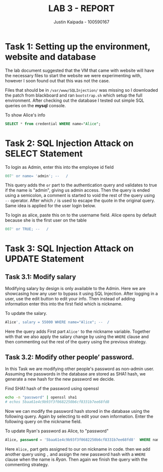 #+OPTIONS: toc:nil num:nil
#+TITLE: LAB 3 - REPORT
#+AUTHOR: Justin Kaipada - 100590167
#+LATEX_CLASS: article
#+LATEX_CLASS_OPTIONS: [11pt,letterpaper]
#+LATEX_HEADER: \usepackage[letterpaper,margin=1.3in]{geometry}
#+LATEX_HEADER: \usepackage{plex-mono}
#+LATEX_HEADER: \usepackage[sfdefault]{plex-sans}
#+LATEX_HEADER: \linespread{1.5} % Change line spacing
#+LATEX_HEADER: \usepackage{xcolor}
#+LATEX_HEADER: \usepackage{soul}
#+LATEX_HEADER: \usepackage{helvet}
#+LATEX_HEADER: \usepackage{listings}
#+LATEX_HEADER: \setlength{\parindent}{0pt} % Change the paragraphs indent to 0, disabling it
#+LATEX_HEADER: \usepackage{xcolor-solarized}
#+LATEX_HEADER: \definecolor{foreground}{RGB}{184, 83, 83} % For verbatim
#+LATEX_HEADER: \definecolor{background}{RGB}{255, 231, 231} % For verbatim
#+LATEX_HEADER: \let\OldTexttt\texttt
#+LATEX_HEADER: \renewcommand{\texttt}[1]{\OldTexttt{\footnotesize\colorbox{background}{\textcolor{foreground}{#1}}}}
#+LATEX_HEADER: \newenvironment{helvetica}{\fontfamily{phv}\selectfont}{\par}
#+LATEX_HEADER: \usepackage{hyperref} % Make the hyper-links prettier
#+LATEX_HEADER: \hypersetup{
#+LATEX_HEADER: colorlinks=true,
#+LATEX_HEADER: linkcolor=blue!70!white,
#+LATEX_HEADER: urlcolor=blue!95!black
#+LATEX_HEADER: }
#+LATEX_HEADER: \usepackage{enumitem}
#+LATEX_HEADER: \setlist[1]{itemsep=5pt}
#+LATEX_HEADER: \lstset{
#+LATEX_HEADER:  backgroundcolor=\color{white},   % choose the background color; you must add \usepackage{color} or \usepackage{xcolor}; should come as last argument
#+LATEX_HEADER:  basicstyle=\scriptsize,          % the size of the fonts that are used for the code
#+LATEX_HEADER:  breakatwhitespace=false,         % sets if automatic breaks should only happen at whitespace
#+LATEX_HEADER:  breaklines=true,                 % sets automatic line breaking
#+LATEX_HEADER:  captionpos=b,                    % sets the caption-position to bottom
#+LATEX_HEADER:  extendedchars=true,              % lets you use non-ASCII characters; for 8-bits encodings only, does not work with UTF-8
#+LATEX_HEADER:  firstnumber=1000,                % start line enumeration with line 1000
#+LATEX_HEADER:  frame=single,	                  % adds a frame around the code
#+LATEX_HEADER:  keepspaces=true,                 % keeps spaces in text, useful for keeping indentation of code (possibly needs columns=flexible)
#+LATEX_HEADER:  keywordstyle=\color{blue},       % keyword style
#+LATEX_HEADER:  language=bash,                   % the language of the code
#+LATEX_HEADER:  morekeywords={ls,ping},          % if you want to add more keywords to the set
#+LATEX_HEADER:  numbers=left,                    % where to put the line-numbers; possible values are (none, left, right)
#+LATEX_HEADER:  numbersep=5pt,                   % how far the line-numbers are from the code
#+LATEX_HEADER:  numberstyle=\tiny\color{mygray}, % the style that is used for the line-numbers
#+LATEX_HEADER:  rulecolor=\color{black},         % if not set, the frame-color may be changed on line-breaks within not-black text (e.g. comments (green here))
#+LATEX_HEADER:  showspaces=false,                % show spaces everywhere adding particular underscores; it overrides 'showstringspaces'
#+LATEX_HEADER:  showstringspaces=false,          % underline spaces within strings only
#+LATEX_HEADER:  showtabs=false,                  % show tabs within strings adding particular underscores
#+LATEX_HEADER:  stepnumber=2,                    % the step between two line-numbers. If it's 1, each line will be numbered
#+LATEX_HEADER:  stringstyle=\color{black},     % string literal style
#+LATEX_HEADER:  tabsize=2,	                  % sets default tabsize to 2 spaces
#+LATEX_HEADER:  title=\lstname                   % show the filename of files included with \lstinputlisting; also try caption instead of title
#+LATEX_HEADER: }

#+LATEX_HEADER: \lstset{
#+LATEX_HEADER:  backgroundcolor=\color{white},   % choose the background color; you must add \usepackage{color} or \usepackage{xcolor}; should come as last argument
#+LATEX_HEADER:  basicstyle=\scriptsize,          % the size of the fonts that are used for the code
#+LATEX_HEADER:  breakatwhitespace=false,         % sets if automatic breaks should only happen at whitespace
#+LATEX_HEADER:  breaklines=true,                 % sets automatic line breaking
#+LATEX_HEADER:  captionpos=b,                    % sets the caption-position to bottom
#+LATEX_HEADER:  extendedchars=true,              % lets you use non-ASCII characters; for 8-bits encodings only, does not work with UTF-8
#+LATEX_HEADER:  firstnumber=1000,                % start line enumeration with line 1000
#+LATEX_HEADER:  frame=single,	                  % adds a frame around the code
#+LATEX_HEADER:  keepspaces=true,                 % keeps spaces in text, useful for keeping indentation of code (possibly needs columns=flexible)
#+LATEX_HEADER:  keywordstyle=\color{blue},       % keyword style
#+LATEX_HEADER:  language=SQL,                   % the language of the code
#+LATEX_HEADER:  morekeywords={ls,ping},          % if you want to add more keywords to the set
#+LATEX_HEADER:  numbers=left,                    % where to put the line-numbers; possible values are (none, left, right)
#+LATEX_HEADER:  numbersep=5pt,                   % how far the line-numbers are from the code
#+LATEX_HEADER:  numberstyle=\tiny\color{mygray}, % the style that is used for the line-numbers
#+LATEX_HEADER:  rulecolor=\color{black},         % if not set, the frame-color may be changed on line-breaks within not-black text (e.g. comments (green here))
#+LATEX_HEADER:  showspaces=false,                % show spaces everywhere adding particular underscores; it overrides 'showstringspaces'
#+LATEX_HEADER:  showstringspaces=false,          % underline spaces within strings only
#+LATEX_HEADER:  showtabs=false,                  % show tabs within strings adding particular underscores
#+LATEX_HEADER:  stepnumber=2,                    % the step between two line-numbers. If it's 1, each line will be numbered
#+LATEX_HEADER:  stringstyle=\color{black},     % string literal style
#+LATEX_HEADER:  tabsize=2,	                  % sets default tabsize to 2 spaces
#+LATEX_HEADER:  title=\lstname                   % show the filename of files included with \lstinputlisting; also try caption instead of title
#+LATEX_HEADER: }

#+begin_export latex
\newpage % Go to the next page after title page
#+end_export

* Task 1: Setting up the environment, website and database

The lab document suggested that the VM that came with website will have the necessary files to start
the website we were experimenting with, however I soon found out that this was not the case.

Files that should be in =/var/www/SQLInjection/= was missing so I downloaded the patch from
blackboard and ran =bootstrap.sh= which setup the full environment.  After checking out the database
I tested out simple SQL queries on the *mysql* console.

To show Alice's info
#+begin_src SQL
SELECT * from credential WHERE name="Alice";
#+end_src

* Task 2: SQL Injection Attack on SELECT Statement

To login as Admin, enter this into the employee id field
#+begin_src SQL
007' or name= 'admin'; --   /
#+end_src

[[./admin_sql_injection.png]]

This query adds the =or= part to the authentication query and validates to true if the name is
"admin", giving us admin access. Then the query is ended using a semicolon, a comment is started to
void the rest of the query using =--= operator. After which =/= is used to escape the quote in the
original query. Same idea is applied for the user login below.

[[./admin_cracked.png]]

To login as alice, paste this on to the username field. Alice opens by default because she is the
first user on the table
#+begin_src SQL
007' or TRUE; --   /
#+end_src

* Task 3: SQL Injection Attack on UPDATE Statement
** Task 3.1: Modify salary

Modifying salary by design is only available to the Admin. Here we are showcasing how any user to
bypass it using SQL Injection. After logging in a user, use the edit button to edit your info. Then
instead of adding information enter this into the first field which is nickname.

To update the salary.
#+begin_src SQL
Alice', salary = 55000 WHERE name="Alice"; --  /
#+end_src

Here the query adds First part =Alice'= to the nickname variable. Together with that we also apply
the salary change by using the =WHERE= clause and then commenting out the rest of the query using
the previous strategy.
** Task 3.2: Modify other people’ password.

In this Task we are modifying other people's password as non-admin user. Assuming the passwords in
the database are stored as SHA1 hash, we generate a new hash for the new password we decide.

Find SHA1 hash of the password using openssl
#+begin_src bash
echo -n "password" | openssl sha1
# echos 5baa61e4c9b93f3f0682250b6cf8331b7ee68fd8
#+end_src

Now we can modify the password hash stored in the database using the following query. Again by
selecting to edit your own information. Enter the following query on the nickname field.

To update Ryan's password as Alice, to "password"
#+begin_src SQL
Alice, password = '5baa61e4c9b93f3f0682250b6cf8331b7ee68fd8'  WHERE name="Ryan"; --  /
#+end_src

Here =Alice,= part gets assigned to our on nickname in code. then we add another query using =,= and
assign the new password hash with a =WHERE= clause when the name is /Ryan/. Then again we finish the
query with the commenting strategy.

